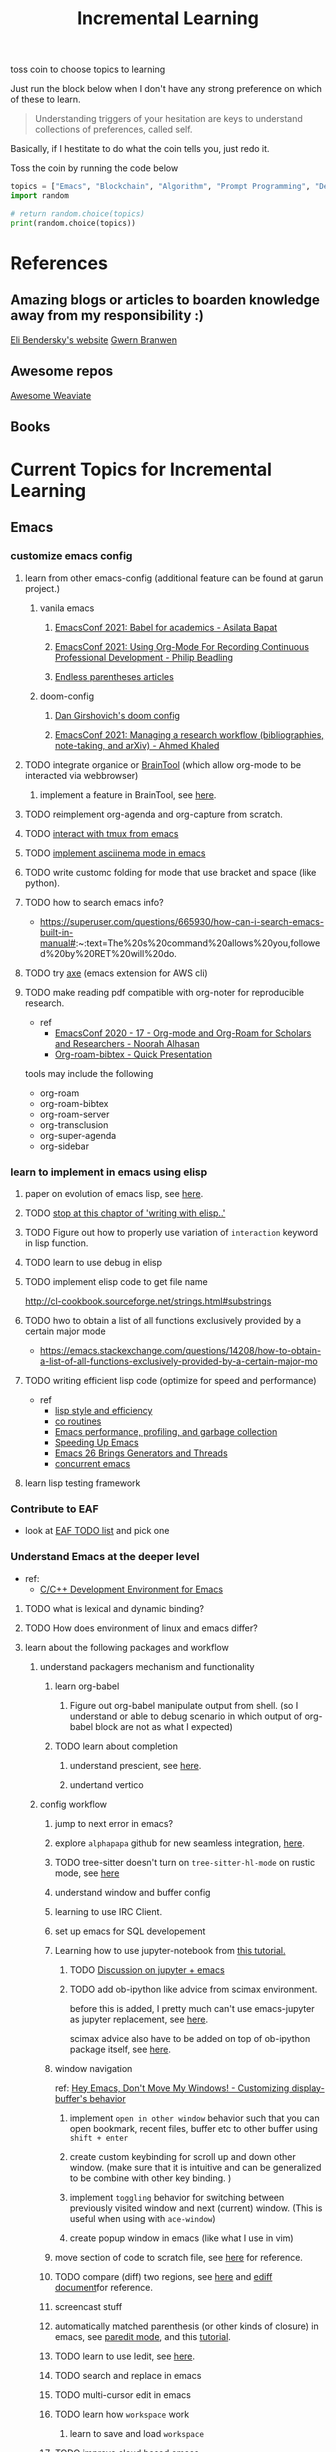 #+TITLE: Incremental Learning


toss coin to choose topics to learning

Just run the block below when I don't have any strong preference on which of these to learn.

#+BEGIN_QUOTE
Understanding triggers of your hesitation are keys to understand collections of preferences, called self.
#+END_QUOTE
Basically, if I hestitate to do what the coin tells you, just redo it.

Toss the coin by running the code below
#+BEGIN_SRC python :results output
topics = ["Emacs", "Blockchain", "Algorithm", "Prompt Programming", "Deep Learning and Data Science"]
import random

# return random.choice(topics)
print(random.choice(topics))
#+END_SRC

#+RESULTS:
: Emacs


* References
** Amazing blogs or articles to boarden knowledge away from my responsibility :)
[[https://eli.thegreenplace.net/archives/all][Eli Bendersky's website]]
[[https://www.gwern.net/index][Gwern Branwen]]

** Awesome repos
[[https://github.com/semi-technologies/awesome-weaviate][Awesome Weaviate]]

** Books

* Current Topics for Incremental Learning
** Emacs
*** customize emacs config
**** learn from other emacs-config (additional feature can be found at garun project.)
***** vanila emacs
****** [[https://www.youtube.com/watch?v=1Ooi4KAd2FM&ab_channel=EmacsConfandEmacshangouts][EmacsConf 2021: Babel for academics - Asilata Bapat]]
****** [[https://www.youtube.com/watch?v=ubpB83VRqXQ&ab_channel=EmacsConfandEmacshangouts][EmacsConf 2021: Using Org-Mode For Recording Continuous Professional Development - Philip Beadling]]
****** [[http://endlessparentheses.com/archive.html][Endless parentheses articles]]
***** doom-config
****** [[https://dangirsh.org/projects/doom-config.html#jupyter][Dan Girshovich's doom config]]
****** [[https://www.youtube.com/watch?v=5Q9435eIOVI&ab_channel=EmacsConfandEmacshangouts][EmacsConf 2021: Managing a research workflow (bibliographies, note-taking, and arXiv) - Ahmed Khaled]]

**** TODO integrate organice or [[https://github.com/tconfrey/BrainTool][BrainTool]] (which allow org-mode to be interacted via webbrowser)
***** implement a feature in BrainTool, see [[https://github.com/tconfrey/BrainTool/issues/15][here]].
**** TODO reimplement org-agenda and org-capture from scratch.
**** TODO [[https://github.com/emacsorphanage/emamux][interact with tmux from emacs]]
**** TODO [[https://mullikine.github.io/posts/an-emacs-mode-for-asciinema-playback/][implement asciinema mode in emacs]]
**** TODO write customc folding for mode that use bracket and space (like python).
**** TODO how to search emacs info?
- https://superuser.com/questions/665930/how-can-i-search-emacs-built-in-manual#:~:text=The%20s%20command%20allows%20you,followed%20by%20RET%20will%20do.
**** TODO try [[https://github.com/cniles/axe][axe]] (emacs extension for AWS cli)
**** TODO make reading pdf compatible with org-noter for reproducible research.
- ref
  - [[https://www.youtube.com/watch?v=bTbiC6SamT4&ab_channel=EmacsConfandEmacshangouts][EmacsConf 2020 - 17 - Org-mode and Org-Roam for Scholars and Researchers - Noorah Alhasan]]
  - [[https://www.youtube.com/watch?v=Wy9WvF5gWYg&ab_channel=Zaeph][Org-roam-bibtex - Quick Presentation]]
tools may include the following
- org-roam
- org-roam-bibtex
- org-roam-server
- org-transclusion
- org-super-agenda
- org-sidebar

*** learn to implement in emacs using elisp
**** paper on evolution of emacs lisp, see [[https://dl.acm.org/doi/pdf/10.1145/3386324][here]].
**** TODO [[file:books/Writing GNU Emacs Extension - Bob Glickstein.org::*Using =this-command=][stop at this chaptor of 'writing with elisp..']]
**** TODO Figure out how to properly use variation of =interaction= keyword in lisp function.
**** TODO learn to use debug in elisp
**** TODO implement elisp code to get file name
http://cl-cookbook.sourceforge.net/strings.html#substrings
**** TODO hwo to obtain a list of all functions exclusively provided by a certain major mode
- https://emacs.stackexchange.com/questions/14208/how-to-obtain-a-list-of-all-functions-exclusively-provided-by-a-certain-major-mo
**** TODO writing efficient lisp code (optimize for speed and performance)
- ref
  - [[https://www.cs.utexas.edu/users/novak/lispeff.html][lisp style and efficiency]]
  - [[https://www.emacswiki.org/emacs/CoRoutines][co routines]]
  - [[https://elmord.org/blog/?entry=20190913-emacs-gc][Emacs performance, profiling, and garbage collection]]
  - [[https://anuragpeshne.github.io/essays/emacsSpeed.html][Speeding Up Emacs]]
  - [[https://nullprogram.com/blog/2018/05/31/][Emacs 26 Brings Generators and Threads]]
  - [[https://www.emacswiki.org/emacs/ConcurrentEmacs][concurrent emacs]]
**** learn lisp testing framework
*** Contribute to EAF
- look at [[https://github.com/emacs-eaf/emacs-application-framework/wiki/Todo-List][EAF TODO list]] and pick one
*** Understand Emacs at the deeper level
- ref:
    - [[https://tuhdo.github.io/c-ide.html][C/C++ Development Environment for Emacs]]
**** TODO what is lexical and dynamic binding?
**** TODO How does environment of linux and emacs differ?
**** learn about the following packages and workflow
***** understand packagers mechanism and functionality
****** learn org-babel
******* Figure out org-babel manipulate output from shell. (so I understand or able to debug scenario in which output of org-babel block are not as what I expected)
****** TODO learn about completion
******* understand prescient, see [[https://www.youtube.com/watch?v=T9kygXveEz0&ab_channel=SystemCrafters][here]].
******* undertand vertico
***** config workflow
****** jump to next error in emacs?
****** explore =alphapapa= github for new seamless integration, [[https://github.com/alphapapa/org-ql][here]].
****** TODO tree-sitter doesn't turn on =tree-sitter-hl-mode= on rustic mode, see [[file:~/.doom.d/config.org::*Emacs Tree Sitter][here]]
****** understand window and buffer config
****** learning to use IRC Client.
****** set up emacs for SQL developement
****** Learning how to use jupyter-notebook from [[https://youtu.be/RD0o2pkJBaI?t=1905][this tutorial.]]
******* TODO [[https://www.reddit.com/r/emacs/comments/hk4fps/any_emacs_ipython_notebook_ein_users_willing_to/][Discussion on jupyter + emacs]]
******* TODO add ob-ipython like advice from scimax environment.
before this is added, I pretty much can't use emacs-jupyter as jupyter replacement, see [[file:~/org/projects/sideprojects/website/my-website/org-mode.org::*Dependences Packages][here]].

scimax advice also have to be added on top of ob-ipython package itself, see [[https://youtu.be/dMira3QsUdg?t=133][here]].

****** window navigation
ref:
[[https://www.youtube.com/watch?v=-H2nU0rsUMY&ab_channel=SystemCrafters][Hey Emacs, Don't Move My Windows! - Customizing display-buffer's behavior]]

******* implement =open in other window= behavior such that you can open bookmark, recent files, buffer etc to other buffer using =shift + enter=
******* create custom keybinding for scroll up and down other window. (make sure that it is intuitive and can be generalized to be combine with other key binding. )
******* implement =toggling= behavior for switching between previously visited window and next (current) window. (This is useful when using with =ace-window=)
******* create popup window in emacs (like what I use in vim)
****** move section of code to scratch file, see [[https://emacs.stackexchange.com/questions/2810/how-to-copy-or-move-code-in-current-scope-to-end-of-another-file][here]] for reference.
****** TODO compare (diff) two regions, see [[https://emacs.stackexchange.com/questions/18369/how-do-i-compare-regions-in-the-same-file][here]] and [[https://www.gnu.org/software/emacs/manual/html_mono/ediff.html][ediff document]]for reference.
****** screencast stuff
****** automatically matched parenthesis (or other kinds of closure) in emacs, see [[https://www.google.com/search?q=partedit+emacs&rlz=1C1CHBF_enUS941US941&oq=partedit+emacs+&aqs=chrome..69i57j33i160.3230j0j7&sourceid=chrome&ie=UTF-8][paredit mode]], and this [[https://www.youtube.com/watch?v=QRBcm6jFJ3Q&ab_channel=SachaChua][tutorial]].
****** TODO learn to use Iedit, see [[https://www.youtube.com/watch?v=xrNOLTAl1ug&ab_channel=AritraBhattacharjee][here]].
****** TODO search and replace in emacs
****** TODO multi-cursor edit in emacs
****** TODO learn how =workspace= work
******* learn to save and load =workspace=
****** TODO improve cloud based emacs
******* TODO learn to use tramp to connect to aws container cloud.
******* TODO [[https://martin.baillie.id/wrote/emacs-tramp-over-aws-ssm-apis/][Emacs TRAMP over AWS SSM APIs]]
**** learn the following mode
***** hledger to maintain financial report
[[https://github.com/narendraj9/hledger-mode][hledger-mode]]
***** kubernetes-mode with limited permission
[[https://github.com/abrochard/kubel][kubel]]
***** [[https://github.com/Silex/docker.el][docker mode]]
***** [[https://github.com/emacsorphanage/terraform-mode][terraform mode]]
***** twittering
***** python mode unable to import module
***** Dap mode
***** lsp mode
****** TODO learn how to evaluate or benchmark lsp performance.
- Check lsp-doctor function first
- And then check https://emacs-lsp.github.io/lsp-mode/page/performance/
****** TODO [[https://medium.com/ballerina-techblog/implementing-a-language-server-how-hard-can-it-be-part-1-introduction-c915d2437076][Implementing a Language Server…How Hard Can It Be??  Part 1 (Introduction)]]
****** TODO read and check the following before checking other things on the list
******* https://github.com/ethereum/solidity/issues/7763
******* https://www.reddit.com/r/neovim/comments/l6a5dy/nvim_lsp_support_for_solidity/
****** Implement  lsp-mode for solidity from github issue, see [[https://github.com/ethereum/solidity/issues/7763][here]].
******* TODO Implement lsp-mode for markdown from github issue, see [[https://github.com/emacs-lsp/lsp-mode/issues/3010][here]].
******** Error: I am trying to solve
******** how does =gopls= implement langauge server using =lsp-mode=?
****** check whether python version and python environment are correctly set up. (as it should in without emacs)
****** figure out how to use anaconda in emacs
****** switch style guide
****** using flycheck with lsp-mode.
Error:
=flycheck-list-error=  and =lsp-treemacs-list-error= are not insync.
=flycheck-list-error= shows =unable to import 'pandas' [import-error]=

For =mspyls=, =lsp-treemacs-error-list= only shows error from =tgn= project.
=mspyls= and =pyls=

******* TODO First I need to understand how flycheck and lsp works together before start to debug this.
***** Python mode
****** TODO how to auto format python mode to match code style guideline, see [[https://stackoverflow.com/questions/1288474/is-there-any-way-to-format-a-complete-python-buffer-in-emacs-with-a-key-press][here]].
****** TODO figure out how to interact better with repl.
***** org mode
****** how to create matched emphasize (e.g. =<some word>= etc.).
**** learn package manager
***** learn =straight.el= from tutorial. I stopped [[https://youtu.be/UmbVeqphGlc?t=262][here]].
** Blockchain
*** TODO read or check out the following before moving on to other list.
**** read Althea AI whitepaper
**** write essay or reimplement code from the following
***** https://youtu.be/M576WGiDBdQ?t=1904
***** https://youtu.be/M576WGiDBdQ?t=2833
***** https://youtu.be/M576WGiDBdQ?t=4092
***** use factory pattern to interact with contract from outside of the contract.
 https://youtu.be/M576WGiDBdQ?t=8780
***** what is the goal of factory pattern?
***** what are the things that I can and cannot do without and with factory pattern?
https://youtu.be/M576WGiDBdQ?t=11283
https://youtu.be/M576WGiDBdQ?t=15770
https://youtu.be/M576WGiDBdQ?t=22246
***** malware stuff
https://youtu.be/k-nFdF5FEwA?t=2702
**** stuff to read
***** https://ethereum.org/en/developers/docs/scaling/layer-2-rollups/
***** https://www.google.com/search?q=evm+compatible&rlz=1C1CHBF_enUS941US941&oq=evm+&aqs=chrome.2.69i57j0i433i512j0i512l8.3560j0j7&sourceid=chrome&ie=UTF-8
***** https://www.preciouschicken.com/blog/posts/short-sharp-solidity-pure-vs-view-vs-call/
**** colony coin
***** create colony for =pen.el=
***** contribute to colony coin
****** https://github.com/JoinColony/colonyDapp/labels/good-first-issue
****** https://github.com/JoinColony/colonyNetwork/issues
******* understanding this issue -> https://github.com/JoinColony/colonyNetwork/pull/1008
- CoinMachine?
- how to create smart contract?
- check the following test
  - test-contracts-coverage?
  - test-reputation-coverage.
  - chainid

**** TODO hands on solidty from beginner to expert
- ref
  - https://github.com/smartcontractkit/full-blockchain-solidity-course-py
  - [[https://github.com/OpenZeppelin/openzeppelin-contracts][solidity template with zappenlin contract]]
***** TODO [[https://www.youtube.com/watch?v=M576WGiDBdQ&ab_channel=freeCodeCamp.org][Solidity, Blockchain, and Smart Contract Course  Beginner to Expert Python Tutorial]]
****** I stop [[https://youtu.be/M576WGiDBdQ?t=12409][here]].
- finish web three
- work locally with brownie.
**** TODO implement crypto with blockchain from scratc using javascript
- ref
  - [[https://dev.to/freakcdev297/build-a-p2p-network-and-release-your-cryptocurrency-clf][Build a p2p network and release your cryptocurrency]]
    - [[https://www.youtube.com/watch?v=aTCQvtO-jzc&ab_channel=FreakCdev][A Tutorial video about how to Implement a P2P Network and Releasing your Cryptocurrency on your blockchain in Javascript.]]
  - [[https://dev.to/freakcdev297/creating-transactions-mining-rewards-mint-and-gas-fee-5hhf][Creating a cryptocurrency - Creating transactions, mining rewards, mint and gas fee]]
  - [[https://dev.to/freakcdev297/creating-a-blockchain-in-60-lines-of-javascript-5fka][Creating a blockchain in 60 lines of Javascript]]
*** TODO Complete this [[https://paulx.dev/blog/2021/01/14/programming-on-solana-an-introduction/][tutorial]] on Solona
**** learning rust only when Solona tutorial needs it using ~rustling~.
*** TODO [[https://mycoralhealth.medium.com/code-your-own-blockchain-in-less-than-200-lines-of-go-e296282bcffc][Code your own blockchian in less than 200 line of go.]]
*** TODO [[https://jeiwan.net/posts/building-blockchain-in-go-part-1/][following building blockchain in Go]]
*** understand funcdamental of blockchain
- reading the following
  - trying to understand ~encorse peers~ (~endorser transaction~) used in ~Hyperledger Fabric~
    - I stopped [[https://hyperledger-fabric.readthedocs.io/en/release-2.2/peers/peers.html#peers-and-channels][here]]

** Algorithm, Computer Science & Deverlopers Fundamentals
*** TODO learning from leetcode
Note: to learn algorithm and new language at the same time for each algorithm, reimplement them in all the language including (rust, javascript, golang, c, c++. python)
**** Add Two Numbers
learning about link list
*** TODO reading [[https://mitpress.mit.edu/sites/default/files/sicp/full-text/book/book-Z-H-4.html][Structure and Interpretation of Computer Programs]]
stopped [[https://sicp.sourceacademy.org/chapters/1.1.html][here]]
*** gist
**** I failed to switch git permission, see [[file:git-notes.org::*Switching git permission][here]].

** Prompt Programming
*** TODO reading [[https://generative.ink/posts/methods-of-prompt-programming/][methods of prompt programming]]
*** TODO reading [[id:][GPT-3 creative fiction]]
** Classes that I am taking
*** Database
- presentation
  - note
    - deadline: before the end of semester.
  - Paper: [[https://www.semanticscholar.org/paper/Anatomy-of-a-Database-System-Hellerstein-Stonebraker/acf0f99dd4bbcbf7049b787e10cb538c620ed110][Anatomy of a Database system.]] (10 percent extra credit)


** Deep learning and Data Science
*** TODO learn to use ray with slurm
- ref
  - [[https://docs.ray.io/en/latest/cluster/slurm.html][deploying ray on slurm]]
*** TODO working on [[file:~/org/researches/ssl-dynamic-graph/log-ssl-dynamic-graph.org][log of ssl-dgnn]]
- be sufficient in rush enough to plot all the basic stuff.
  ref:
  [[https://www.youtube.com/watch?v=2o1YDUKyhu0&ab_channel=RiffomonasProject][Learning to use the patchwork R package (how to learn a package in general) (CC099)]]
- write summary from email report on https://mail.google.com/mail/u/0/#search/node+classification/QgrcJHsNlSQcfgjngKvJvfWsltLMshplFxg
  - from these contents are performed at the labs computer.
*** TODO implement model with CUDA (performance tuning stuff)
- re
  - [[https://luniak.io/cuda-neural-network-implementation-part-1/][CUDA Neural Network Implementation (Part 1)]]
  - https://developer.nvidia.com/blog/programming-tensor-cores-cuda-9/
  - [[https://pytorch.org/tutorials/recipes/recipes/tuning_guide.html][Performance tuning guide (pytorch)]]
*** TODO things to implementation
- how to use ray 'localhost'? (how can it be useful to me? when to use it?)
  - how to remotely inspect localhost from remote nodes?
- start using version control for data. (DVC)
- test why memory update error occurs
  - can memory be negative?
  - what is the different between memory and self.memory.get_memory()?
    - memory = get_updated_memory
    - memory.get_memory()
  - does memory diff increases each window?
    - should memory diff increase?
- add new dataset that are used in the tgn paper.
*** TODO question to answer to help with my own implementation
- figure out how tgn does semi-supervised learning for node classification.
- other
    how does DDGCL uses GAN loss?
    what is DDGCL architecture like?
    is DDGCL generative or contrastive?
    is DDGCL reconstruct next window or current window?

    to understand how DDGCL train, I have to read the following paper.
    1.MoCo
    2.E2E

* Out of current focus, but I really want to learn more

** learn about debugging
*** Read [[https://youtu.be/FihU5JxmnBg?t=2779][Why Programs Fails a guide to systematic debugging]] (read chapters 5-7, 11-14)
*** [[https://stackoverflow.com/questions/4590237/how-do-i-debug-my-program-when-it-hangs#:~:text=Use%20the%20debugger%20to%20find,take%20control%20of%20the%20process.][how do I figure out why program hangs?]]
** learn about data science at commandline
**** TODO study xvzf code on "command line pandas killer" (mlr, q, csvtk, xsv, tsv-utils) and adopt the usecase in my workflow, see [[https://github.com/xvzftube/pandas_killers/blob/main/main.sh][here]].
** learn new languages by doing.
*** Building website using org mode.
- ref
  - Example of [[https://www.huxiaoxing.com/building-a-website-with-org-mode-files][Personal website that use org mode]].
  - collection of [[https://orgmode.org/worg/org-web.html][Personal Webiste that use org mode]].
  - choose website style that I like from [[https://orgmode.org/worg/org-web.html][Personal Websites that use Org mode]], and build mine.
**** migrate all of my notes to blog in jykell.
https://orgmode.org/worg/org-tutorials/org-jekyll.html
*** learning Typescript by doing.
[[https://blog.scottlogic.com/2019/05/17/webassembly-compiler.html][build your own WebAssembly compiler]]
[[https://github.com/g-plane/tiny-package-manager][Tiny Package Manager: Learns how npm or Yarn works]]
*** learning Javascript by doing.
[[https://github.com/ronami/minipack][build your own module bundler -minipack]]
[[https://levelup.gitconnected.com/understand-javascript-promises-by-building-a-promise-from-scratch-84c0fd855720][learn JavaScript Promises by Building a Promis from Scratch]]
[[https://medium.com/@ankur_anand/implement-your-own-call-apply-and-bind-method-in-javascript-42cc85dba1b][Implement your own--call(), apply(), and bind() method in JavaScript.]]
[[http://aosabook.org/en/500L/dagoba-an-in-memory-graph-database.html][Dagoba: an in-memory graph database]]
*** learning Go by doing
**** [[https://blog.jse.li/posts/torrent/][Building a BitTorrent client form the ground up in Go]]
*** Learning C from open source code
**** [[https://cstack.github.io/db_tutorial/][let's build a simple database.]]
**** understand how coreutils (data science related command lines)
[[https://github.com/coreutils/coreutils/blob/master/src/cat.c][source code to cat command]]
** learn generallized funcationality
*** learn undo and redo mechanism
- ref
  - example of undo mechanism achieve via =defavice= with before flag, see [[file:books/Writing GNU Emacs Extension - Bob Glickstein.org::*Window Appearance][here]].
- understand undo and redo mechanism in =winner-mode= in emacs.
- understand undo and redo mechanism in =visidata=.
** learn about software design
*** figure out software design of visidata. (why does it change? what changed?)
*** figure out software design of org roam. (why does it change? what changed?)
** oragnize stuff to optimize for future workflow
*** categorize =Garun= features into =incremental learning= page (this page.) by creating links
** learn how to think mathematically.
*** finish [[https://www.youtube.com/watch?v=LN7cCW1rSsI&ab_channel=Nerd%27slesson][introduction to mathmematical thinking complete course]]
**** I stop [[https://youtu.be/LN7cCW1rSsI?t=489][here]]. finish reading [[https://github.com/kyrylo/coursera-mathematical-thinking/blob/master/lecture-0/background-reading-what-is-mathematics.pdf][this]] paper before continue with the lecture.

** learning to hack
*** watch [[https://www.youtube.com/c/LiveOverflow/playlists][LiveOverflow]]
** project: crypto with kenny
- ref
  - tutorial on twitter query
    - https://developer.twitter.com/en/docs/twitter-api/tweets/search/integrate/build-a-query
  - tutorial on snscrape
    - https://github.com/MartinBeckUT/TwitterScraper/tree/master/snscrape
  - list of account to follow
    - [[https://itsblockchain.com/crypto-twitter-traders-2021/][Top 5 Crypto traders to follow on Twitter in 2021]]
    - [[https://medium.com/geekculture/12-cryptocurrency-twitter-accounts-everyone-should-follow-1b5936877eaf][12 Cryptoscurrency Twitter Accounts Everyone Should Follow]]
- dvc stuff
  - ref
    - [[https://dvc.org/doc/start/data-and-model-versioning][Get Started: Data Versioning]]
  - creat remote storage in s3
    - ?
- extends to use knowledge graph, see [[https://medium.com/neo4j/monitoring-the-cryptocurrency-space-with-nlp-and-knowledge-graphs-92a1cfaebd1a][here]].
- I will extend to use docker later.
- start using database from now one to make query easy. (SQL schema? document db?)
- should I use HDF5?
- add log to the file name
- make sure for full day.
- have get_tweets() report dataframe
  - fix dataframe numpy and column stuff in get_tweets.
- does other social media api provide stream? (inspect their behavior)
- use free version first. (then scale from there.)
- cloud infrastructure design
  - how to store data that will later be used for machine learning.
    - do i need data lake?
    - do i need data warehouse?
    - dynamoDB

- what is the api to use whne doing streaming data from socila media?
  - ref
    - [[https://developer.twitter.com/en/docs/tutorials/consuming-streaming-data][Consuming streaming data]]
    - https://www.google.com/search?q=get+stream+data+from+social+media&rlz=1C1CHBF_enUS941US941&oq=get+stream+data+from+social+media&aqs=chrome..69i57.7261j0j7&sourceid=chrome&ie=UTF-8

- create stream data follow AWS project
- do some data science.
  - score expert-coin tuple pair
    - sentiment anaysis
- report class
  - summarized result of last week.
- get sum of sentiment.
- commad line  for user experience.
- get price the next and compare it to the tweet give score to the
- get all users that target retweet.
- how to get list of all coin that is traded on crypto brokerage.
- get sentiment of the last 7 days of bitcoin.
  - aspect sentiment.
- get stream data of tweet that mention "Etherem" of 1 account.
- can I do some kind of network analysis on this.
- query data from hashtags. or mention
  - get all tweets that has hastags for  1 months
    - learn how to use snscrape
    - what subparser?
- use snsscrapeAPI for retweet. possible?
- is there any different between using twitter api endpoint (e.g. =https://api.twitter.com/2/timeline/profile/{userId}.json=) vs query from twitter query.
twitter.com/search
- query vs search operation.
- there should be 2 ways to use the algorithms ( what would be the differences between the two cases?)
  - note
    - trade only focus on short terms.
    - users should be able to get answer for their question
      - "should I buy this crypto for short term profit?"
        - return 0-1. where value is confidence. (confidence should reflect)
        - query
          - crypto
      - "what is the ranking of crypto that is most likely to profit?"
        - return ranking of crypto
  - query from the past
  - query from stream data
** project: scraping with stein

- scrapy
https://www.bovada.lv/sports/basketball/nba
** project: build website for adam investor

the site name is =blackwatercoins.com=

** project: create website for blog using org mode.
*** goal: publish website that capable of hosting org file
- ref
  - read the following tutorial: https://thackl.github.io/blogging-with-emacs-org-mode-and-jekyll
- note
  - my current blog is using jekyll but files are .md not .org.
  - I started to add org files into my blogs directory without testing whether or not it will work. On top of that, I didn't even follow naming convention which, if I remember correct, are necessary to make jekyll works. Hence, I don't expect it to work, so debug it.
** functional programming language.
*** learning clojure
- ref
  - [[https://hackernoon.com/learn-blockchains-by-building-one-117428612f46][learning blockchain by building one with clojure]]

*** learning scala
- ref
  - [[https://www.youtube.com/watch?v=LQVDJtfpQU0&list=PLS1QulWo1RIagob5D6kMIAvu7DQC5VTh3&ab_channel=ProgrammingKnowledge][scala tutorial]]
  - [[https://github.com/elleFlorio/scalachain][scalachain]]
    - [[https://www.freecodecamp.org/news/how-to-build-a-simple-actor-based-blockchain-aac1e996c177/][How to build a simple actor-based blockchain]]

** learning distributed system
- ref
  - [[https://nullprogram.com/blog/2010/08/07/][distributed computing with emacs]]
  - [[https://towardsdatascience.com/lets-build-a-simple-distributed-computing-system-for-modern-cloud-part-one-e2b745126211][let's build a simple distributed computing system, for modern cloud]]
  - Google search: [[https://www.youtube.com/results?search_query=build+distributed+system+from+scratch+][build distributed system from scratch]]

** builing startup on pen.el project
- ref
  - research paper
    - [[https://storage.googleapis.com/deepmind-media/AlphaCode/competition_level_code_generation_with_alphacode.pdf][Competition-Level Code Generation with AlphaCode]]
  - api alternative
    - https://cohere.ai/
    - https://www.ai21.com/
    - https://goose.ai/docs/api/completions

- requirement
  - scalability
    - lsp-server
      - lots of requests to server. (high pair-wise activity)
- build blockchain to extend pen.el
  - start working on state_channel (what is the purpose on state_channel?)
- files that should be looked at first. (related to blockchain part of things)
  - src/pen.el (server)
  - src/pen-client.el (thin client)
  - src/pen-custom.el (read ~/.pen/pen.yaml config file)

** learning GNU Guix (for config file reproducibility.)
- ref
  - learn from system crafter playlist, [[https://www.youtube.com/watch?v=iBaqOK75cho&list=PLEoMzSkcN8oNxnj7jm5V2ZcGc52002pQU&ab_channel=SystemCrafters][here]].
  - guix on wsl2, [[https://gist.github.com/giuliano108/49ec5bd0a9339db98535bc793ceb5ab4][here.]]
** learn cpp (the goal is to learn how to write high performance code)
- ref
  - [[https://github.com/PacktPublishing/Cpp-High-Performance-Second-Edition][C++ High Performance, Second Edition]]
** learn to build docker from scratch
*** build docker using Go.
**** TODO [[https://www.infoq.com/articles/build-a-container-golang/][Go: Build Your Own Container Using Less than 100 Lines of Go]]
**** TODO [[https://www.youtube.com/watch?v=8fi7uSYlOdc&ab_channel=GOTOConferences][Containers From Scratch  Liz Rice  GOTO 2018]]
stop [[https://youtu.be/8fi7uSYlOdc?t=616][here]].
** learn about garbage collection
*** [[https://www.gnu.org/software/emacs/manual/html_node/elisp/Garbage-Collection.html#:~:text=Emacs%20provides%20a%20garbage%20collector,still%20accessible%20to%20Lisp%20programs.][Emacs nodes on Garbage Collection]]
*** [[https://emacs.stackexchange.com/questions/18454/control-of-garbage-collection/18455][Control of garbage collection?]]
*** [[https://emacs.stackexchange.com/questions/34342/is-there-any-downside-to-setting-gc-cons-threshold-very-high-and-collecting-ga][Is there any downside to setting `gc-cons-threshold` very high and collecting garbage when idle?]]
*** [[https://akrl.sdf.org/lexspaces/lexspaces.html][A binding based approach to proper namespaces for GNU Emacs]]
*** [[https://emacs.stackexchange.com/questions/52697/why-does-a-let-bound-huge-list-survive-garbage-collection-after-the-let-form][Why does a let-bound huge list survive garbage collection after the let form?]]
*** figure out how simple implementation of gcmh package works, see [[https://gitlab.com/koral/gcmh/-/blob/0089f9c3a6d4e9a310d0791cf6fa8f35642ecfd9/gcmh.el][here]].
*** implement garbage collection from scratch
** develop deeper understanding of threading and hwo to implement them
*** building simple multi-threading projects
**** TODO [[https://www.reddit.com/r/learnprogramming/comments/8m1bmq/simple_multithreading_project_ideas/][simple multithreading project ideas]]
*** [[https://www.emacswiki.org/emacs/Elnode][elnode]]
Elnode is an asynchronous HttpServer framework. You can use it to write HTTP services in EmacsLisp.
** learning Networking by doing
*** Building A Network with OSI from scratch
- ref
  - [[https://www.houstonisd.org/cms/lib2/TX01001591/Centricity/Domain/20951/Ch03%20Book.pdf][Building a Network with OSI]]
** building sudoku with literate programming

- ref
  - [[https://reindeereffect.github.io/2020/05/05/index.html][Making and Slaying Monster Sudoku]]
** learn wolframe language for practical use.
- ref
  - [[https://reference.wolfram.com/language/][wolfram language & system]]
  - http://xahlee.info/M/index.html
  - [[https://rgoswami.me/posts/org-mathematica/][using mathematica with orgmode]]
  - [[http://xahlee.info/emacs/misc/xah-wolfram-mode.html][xah wolfram mode]]
  - [[https://github.com/kawabata/wolfram-mode][wolframe mode]]
  - [[https://www.wolfram.com/language/elementary-introduction/2nd-ed/23-more-about-numbers.html][an elementary introduction to the wolfram language.]]
